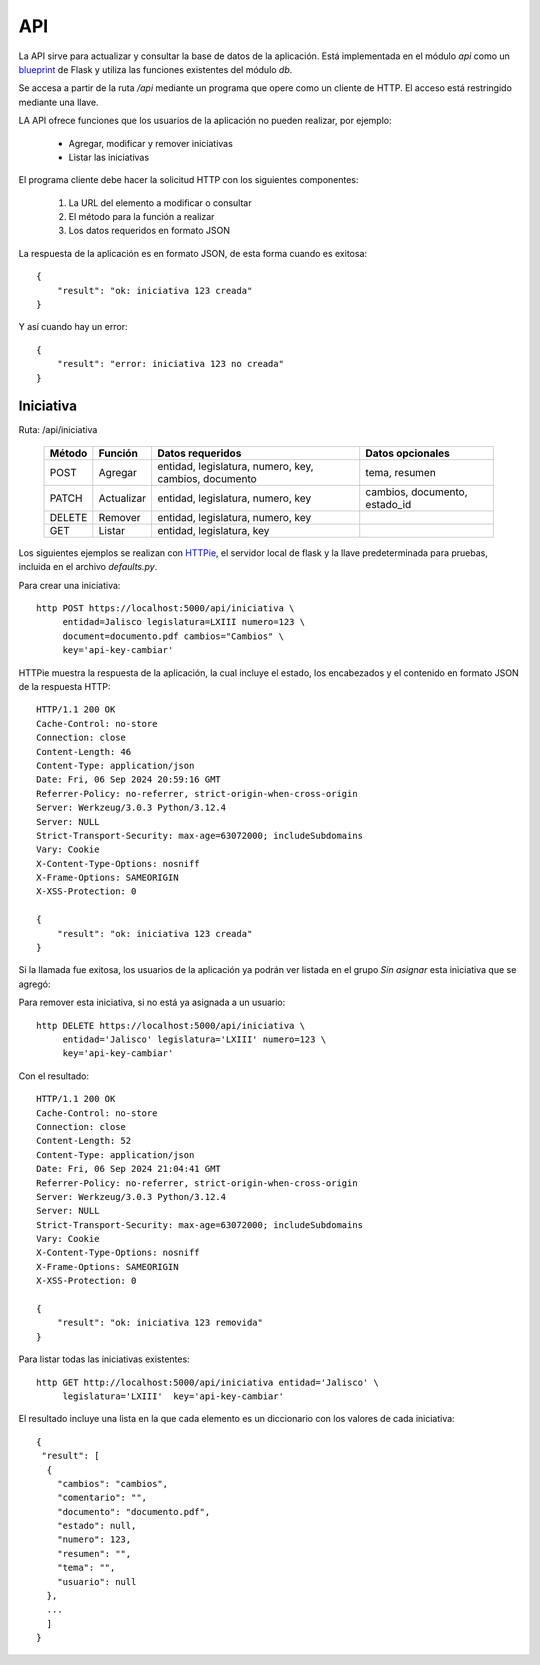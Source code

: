 API
===

La API sirve para actualizar y consultar la base de datos de la
aplicación.  Está implementada en el módulo `api` como un `blueprint
<https://flask.palletsprojects.com/en/3.0.x/blueprints/>`_ de Flask y
utiliza las funciones existentes del módulo `db`.

Se accesa a partir de la ruta `/api` mediante un programa que opere
como un cliente de HTTP.  El acceso está restringido mediante una
llave.

LA API ofrece funciones que los usuarios de la aplicación no pueden
realizar, por ejemplo:

 - Agregar, modificar y remover iniciativas
 - Listar las iniciativas

El programa cliente debe hacer la solicitud HTTP con los siguientes
componentes:

 #. La URL del elemento a modificar o consultar
 #. El método para la función a realizar
 #. Los datos requeridos en formato JSON

La respuesta de la aplicación es en formato JSON, de esta forma cuando
es exitosa::

   {
       "result": "ok: iniciativa 123 creada"
   }

Y así cuando hay un error::

   {
       "result": "error: iniciativa 123 no creada"
   }

Iniciativa
-----------

Ruta: /api/iniciativa

   +-----------+------------------------+----------------------------------+----------------------+
   |  Método   | Función                | Datos requeridos                 | Datos opcionales     |
   +===========+========================+==================================+======================+
   |  POST     | Agregar                | entidad, legislatura, numero,    | tema, resumen        |
   |           |                        | key,                             |                      |
   |           |                        | cambios, documento               |                      |
   +-----------+------------------------+----------------------------------+----------------------+
   |  PATCH    | Actualizar             | entidad, legislatura, numero,    | cambios, documento,  |
   |           |                        | key                              | estado_id            |
   |           |                        |                                  |                      |
   +-----------+------------------------+----------------------------------+----------------------+
   |  DELETE   | Remover                | entidad, legislatura, numero,    |                      |
   |           |                        | key                              |                      |
   |           |                        |                                  |                      |
   +-----------+------------------------+----------------------------------+----------------------+
   |  GET      | Listar                 | entidad, legislatura, key        |                      |
   +-----------+------------------------+----------------------------------+----------------------+


Los siguientes ejemplos se realizan con `HTTPie
<https://httpie.io/>`_, el servidor local de flask y la llave
predeterminada para pruebas, incluida en el archivo `defaults.py`.

Para crear una iniciativa::

  http POST https://localhost:5000/api/iniciativa \
       entidad=Jalisco legislatura=LXIII numero=123 \
       document=documento.pdf cambios="Cambios" \
       key='api-key-cambiar'

HTTPie muestra la respuesta de la aplicación, la cual incluye el
estado, los encabezados y el contenido en formato JSON de la respuesta
HTTP::

  HTTP/1.1 200 OK
  Cache-Control: no-store
  Connection: close
  Content-Length: 46
  Content-Type: application/json
  Date: Fri, 06 Sep 2024 20:59:16 GMT
  Referrer-Policy: no-referrer, strict-origin-when-cross-origin
  Server: Werkzeug/3.0.3 Python/3.12.4
  Server: NULL
  Strict-Transport-Security: max-age=63072000; includeSubdomains
  Vary: Cookie
  X-Content-Type-Options: nosniff
  X-Frame-Options: SAMEORIGIN
  X-XSS-Protection: 0

  {
      "result": "ok: iniciativa 123 creada"
  }

Si la llamada fue exitosa, los usuarios de la aplicación ya podrán ver
listada en el grupo *Sin asignar* esta iniciativa que se agregó:

.. image:: img/iniciativa-123.png

Para remover esta iniciativa, si no está ya asignada a un usuario::

  http DELETE https://localhost:5000/api/iniciativa \
       entidad='Jalisco' legislatura='LXIII' numero=123 \
       key='api-key-cambiar'

Con el resultado::

  HTTP/1.1 200 OK
  Cache-Control: no-store
  Connection: close
  Content-Length: 52
  Content-Type: application/json
  Date: Fri, 06 Sep 2024 21:04:41 GMT
  Referrer-Policy: no-referrer, strict-origin-when-cross-origin
  Server: Werkzeug/3.0.3 Python/3.12.4
  Server: NULL
  Strict-Transport-Security: max-age=63072000; includeSubdomains
  Vary: Cookie
  X-Content-Type-Options: nosniff
  X-Frame-Options: SAMEORIGIN
  X-XSS-Protection: 0

  {
      "result": "ok: iniciativa 123 removida"
  }

Para listar todas las iniciativas existentes::

  http GET http://localhost:5000/api/iniciativa entidad='Jalisco' \
       legislatura='LXIII'  key='api-key-cambiar'


El resultado incluye una lista en la que cada elemento es un
diccionario con los valores de cada iniciativa::


  {
   "result": [
    {
      "cambios": "cambios",
      "comentario": "",
      "documento": "documento.pdf",
      "estado": null,
      "numero": 123,
      "resumen": "",
      "tema": "",
      "usuario": null
    },
    ...
    ]
  }
